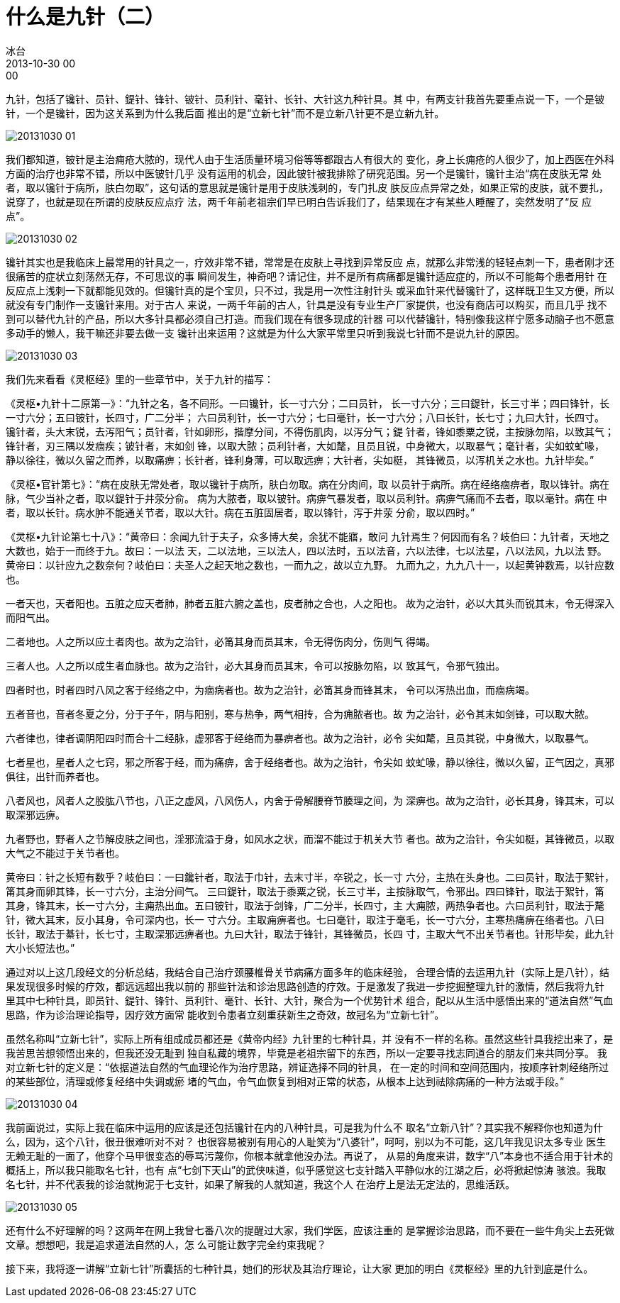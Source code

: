 = 什么是九针（二）
冰台
2013-10-30 00:00

九针，包括了镵针、员针、鍉针、锋针、铍针、员利针、毫针、长针、大针这九种针具。其
中，有两支针我首先要重点说一下，一个是铍针，一个是镵针，因为这关系到为什么我后面
推出的是“立新七针”而不是立新八针更不是立新九针。

image::img/20131030-01.jpg[]

我们都知道，铍针是主治痈疮大脓的，现代人由于生活质量环境习俗等等都跟古人有很大的
变化，身上长痈疮的人很少了，加上西医在外科方面的治疗也非常不错，所以中医铍针几乎
没有运用的机会，因此铍针被我排除了研究范围。另一个是镵针，镵针主治“病在皮肤无常
处者，取以镵针于病所，肤白勿取”，这句话的意思就是镵针是用于皮肤浅刺的，专门扎皮
肤反应点异常之处，如果正常的皮肤，就不要扎，说穿了，也就是现在所谓的皮肤反应点疗
法，两千年前老祖宗们早已明白告诉我们了，结果现在才有某些人睡醒了，突然发明了“反
应点”。

image::img/20131030-02.jpg[]

镵针其实也是我临床上最常用的针具之一，疗效非常不错，常常是在皮肤上寻找到异常反应
点，就那么非常浅的轻轻点刺一下，患者刚才还很痛苦的症状立刻荡然无存，不可思议的事
瞬间发生，神奇吧？请记住，并不是所有病痛都是镵针适应症的，所以不可能每个患者用针
在反应点上浅刺一下就都能见效的。但镵针真的是个宝贝，只不过，我是用一次性注射针头
或采血针来代替镵针了，这样既卫生又方便，所以就没有专门制作一支镵针来用。对于古人
来说，一两千年前的古人，针具是没有专业生产厂家提供，也没有商店可以购买，而且几乎
找不到可以替代九针的产品，所以大多针具都必须自己打造。而我们现在有很多现成的针器
可以代替镵针，特别像我这样宁愿多动脑子也不愿意多动手的懒人，我干嘛还非要去做一支
镵针出来运用？这就是为什么大家平常里只听到我说七针而不是说九针的原因。

image::img/20131030-03.jpg[]

我们先来看看《灵枢经》里的一些章节中，关于九针的描写：

《灵枢•九针十二原第一》：“九针之名，各不同形。一曰镵针，长一寸六分；二曰员针，
长一寸六分；三曰鍉针，长三寸半；四曰锋针，长一寸六分；五曰铍针，长四寸，广二分半；
六曰员利针，长一寸六分；七曰毫针，长一寸六分；八曰长针，长七寸；九曰大针，长四寸。
镵针者，头大末锐，去泻阳气；员针者，针如卵形，揩摩分间，不得伤肌肉，以泻分气；鍉
针者，锋如黍粟之锐，主按脉勿陷，以致其气；锋针者，刃三隅以发痼疾；铍针者，末如剑
锋，以取大脓；员利针者，大如氂，且员且锐，中身微大，以取暴气；毫针者，尖如蚊虻喙，
静以徐往，微以久留之而养，以取痛痹；长针者，锋利身薄，可以取远痹；大针者，尖如梃，
其锋微员，以泻机关之水也。九针毕矣。”

《灵枢•官针第七》：“病在皮肤无常处者，取以镵针于病所，肤白勿取。病在分肉间，取
以员针于病所。病在经络痼痹者，取以锋针。病在脉，气少当补之者，取以鍉针于井荥分俞。
病为大脓者，取以铍针。病痹气暴发者，取以员利针。病痹气痛而不去者，取以毫针。病在
中者，取以长针。病水肿不能通关节者，取以大针。病在五脏固居者，取以锋针，泻于井荥
分俞，取以四时。”

《灵枢•九针论第七十八》：“黄帝曰：余闻九针于夫子，众多博大矣，余犹不能寤，敢问
九针焉生？何因而有名？岐伯曰：九针者，天地之大数也，始于一而终于九。故曰：一以法
天，二以法地，三以法人，四以法时，五以法音，六以法律，七以法星，八以法风，九以法
野。黄帝曰：以针应九之数奈何？岐伯曰：夫圣人之起天地之数也，一而九之，故以立九野。
九而九之，九九八十一，以起黄钟数焉，以针应数也。

一者天也，天者阳也。五脏之应天者肺，肺者五脏六腑之盖也，皮者肺之合也，人之阳也。
故为之治针，必以大其头而锐其末，令无得深入而阳气出。

二者地也。人之所以应土者肉也。故为之治针，必筩其身而员其末，令无得伤肉分，伤则气
得竭。

三者人也。人之所以成生者血脉也。故为之治针，必大其身而员其末，令可以按脉勿陷，以
致其气，令邪气独出。

四者时也，时者四时八风之客于经络之中，为痼病者也。故为之治针，必筩其身而锋其末，
令可以泻热出血，而痼病竭。

五者音也，音者冬夏之分，分于子午，阴与阳别，寒与热争，两气相抟，合为痈脓者也。故
为之治针，必令其末如剑锋，可以取大脓。

六者律也，律者调阴阳四时而合十二经脉，虚邪客于经络而为暴痹者也。故为之治针，必令
尖如氂，且员其锐，中身微大，以取暴气。

七者星也，星者人之七窍，邪之所客于经，而为痛痹，舍于经络者也。故为之治针，令尖如
蚊虻喙，静以徐往，微以久留，正气因之，真邪俱往，出针而养者也。

八者风也，风者人之股肱八节也，八正之虚风，八风伤人，内舍于骨解腰脊节腠理之间，为
深痹也。故为之治针，必长其身，锋其末，可以取深邪远痹。

九者野也，野者人之节解皮肤之间也，淫邪流溢于身，如风水之状，而溜不能过于机关大节
者也。故为之治针，令尖如梃，其锋微员，以取大气之不能过于关节者也。

黄帝曰：针之长短有数乎？岐伯曰：一曰鑱针者，取法于巾针，去末寸半，卒锐之，长一寸
六分，主热在头身也。二曰员针，取法于絮针，筩其身而卵其锋，长一寸六分，主治分间气。
三曰鍉针，取法于黍粟之锐，长三寸半，主按脉取气，令邪出。四曰锋针，取法于絮针，筩
其身，锋其末，长一寸六分，主痈热出血。五曰铍针，取法于剑锋，广二分半，长四寸，主
大痈脓，两热争者也。六曰员利针，取法于氂针，微大其末，反小其身，令可深内也，长一
寸六分。主取痈痹者也。七曰毫针，取注于毫毛，长一寸六分，主寒热痛痹在络者也。八曰
长针，取法于綦针，长七寸，主取深邪远痹者也。九曰大针，取法于锋针，其锋微员，长四
寸，主取大气不出关节者也。针形毕矣，此九针大小长短法也。”

通过对以上这几段经文的分析总结，我结合自己治疗颈腰椎骨关节病痛方面多年的临床经验，
合理合情的去运用九针（实际上是八针），结果发现很多时候的疗效，都远远超出我以前的
那些针法和诊治思路创造的疗效。于是激发了我进一步挖掘整理九针的激情，然后我将九针
里其中七种针具，即员针、鍉针、锋针、员利针、毫针、长针、大针，聚合为一个优势针术
组合，配以从生活中感悟出来的“道法自然”气血思路，作为诊治理论指导，因疗效方面常
能收到令患者立刻重获新生之奇效，故冠名为“立新七针”。

虽然名称叫“立新七针”，实际上所有组成成员都还是《黄帝内经》九针里的七种针具，并
没有不一样的名称。虽然这些针具我挖出来了，是我苦思苦想领悟出来的，但我还没无耻到
独自私藏的境界，毕竟是老祖宗留下的东西，所以一定要寻找志同道合的朋友们来共同分享。
我对立新七针的定义是：“依据道法自然的气血理论作为治疗思路，辨证选择不同的针具，
在一定的时间和空间范围内，按顺序针刺经络所过的某些部位，清理或修复经络中失调或瘀
堵的气血，令气血恢复到相对正常的状态，从根本上达到祛除病痛的一种方法或手段。”

image::img/20131030-04.jpg[]

我前面说过，实际上我在临床中运用的应该是还包括镵针在内的八种针具，可是我为什么不
取名“立新八针”？其实我不解释你也知道为什么，因为，这个八针，很丑很难听对不对？
也很容易被别有用心的人耻笑为“八婆针”，呵呵，别以为不可能，这几年我见识太多专业
医生无赖无耻的一面了，他穿个马甲很变态的辱骂污蔑你，你根本就拿他没办法。再说了，
从易的角度来讲，数字“八”本身也不适合用于针术的概括上，所以我只能取名七针，也有
点“七剑下天山”的武侠味道，似乎感觉这七支针踏入平静似水的江湖之后，必将掀起惊涛
骇浪。我取名七针，并不代表我的诊治就拘泥于七支针，如果了解我的人就知道，我这个人
在治疗上是法无定法的，思维活跃。

image::img/20131030-05.jpg[]

还有什么不好理解的吗？这两年在网上我曾七番八次的提醒过大家，我们学医，应该注重的
是掌握诊治思路，而不要在一些牛角尖上去死做文章。想想吧，我是追求道法自然的人，怎
么可能让数字完全约束我呢？

接下来，我将逐一讲解“立新七针”所囊括的七种针具，她们的形状及其治疗理论，让大家
更加的明白《灵枢经》里的九针到底是什么。
